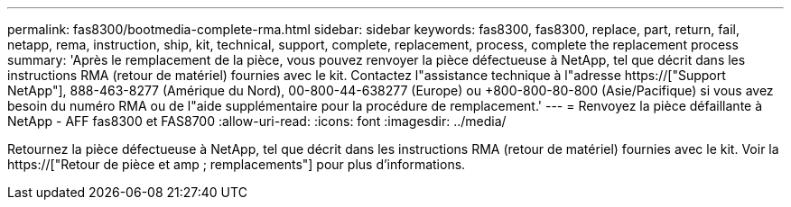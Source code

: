 ---
permalink: fas8300/bootmedia-complete-rma.html 
sidebar: sidebar 
keywords: fas8300, fas8300, replace, part, return, fail, netapp, rema, instruction, ship, kit, technical, support, complete, replacement, process, complete the replacement process 
summary: 'Après le remplacement de la pièce, vous pouvez renvoyer la pièce défectueuse à NetApp, tel que décrit dans les instructions RMA (retour de matériel) fournies avec le kit. Contactez l"assistance technique à l"adresse https://["Support NetApp"], 888-463-8277 (Amérique du Nord), 00-800-44-638277 (Europe) ou +800-800-80-800 (Asie/Pacifique) si vous avez besoin du numéro RMA ou de l"aide supplémentaire pour la procédure de remplacement.' 
---
= Renvoyez la pièce défaillante à NetApp - AFF fas8300 et FAS8700
:allow-uri-read: 
:icons: font
:imagesdir: ../media/


[role="lead"]
Retournez la pièce défectueuse à NetApp, tel que décrit dans les instructions RMA (retour de matériel) fournies avec le kit. Voir la https://["Retour de pièce et amp ; remplacements"] pour plus d'informations.
